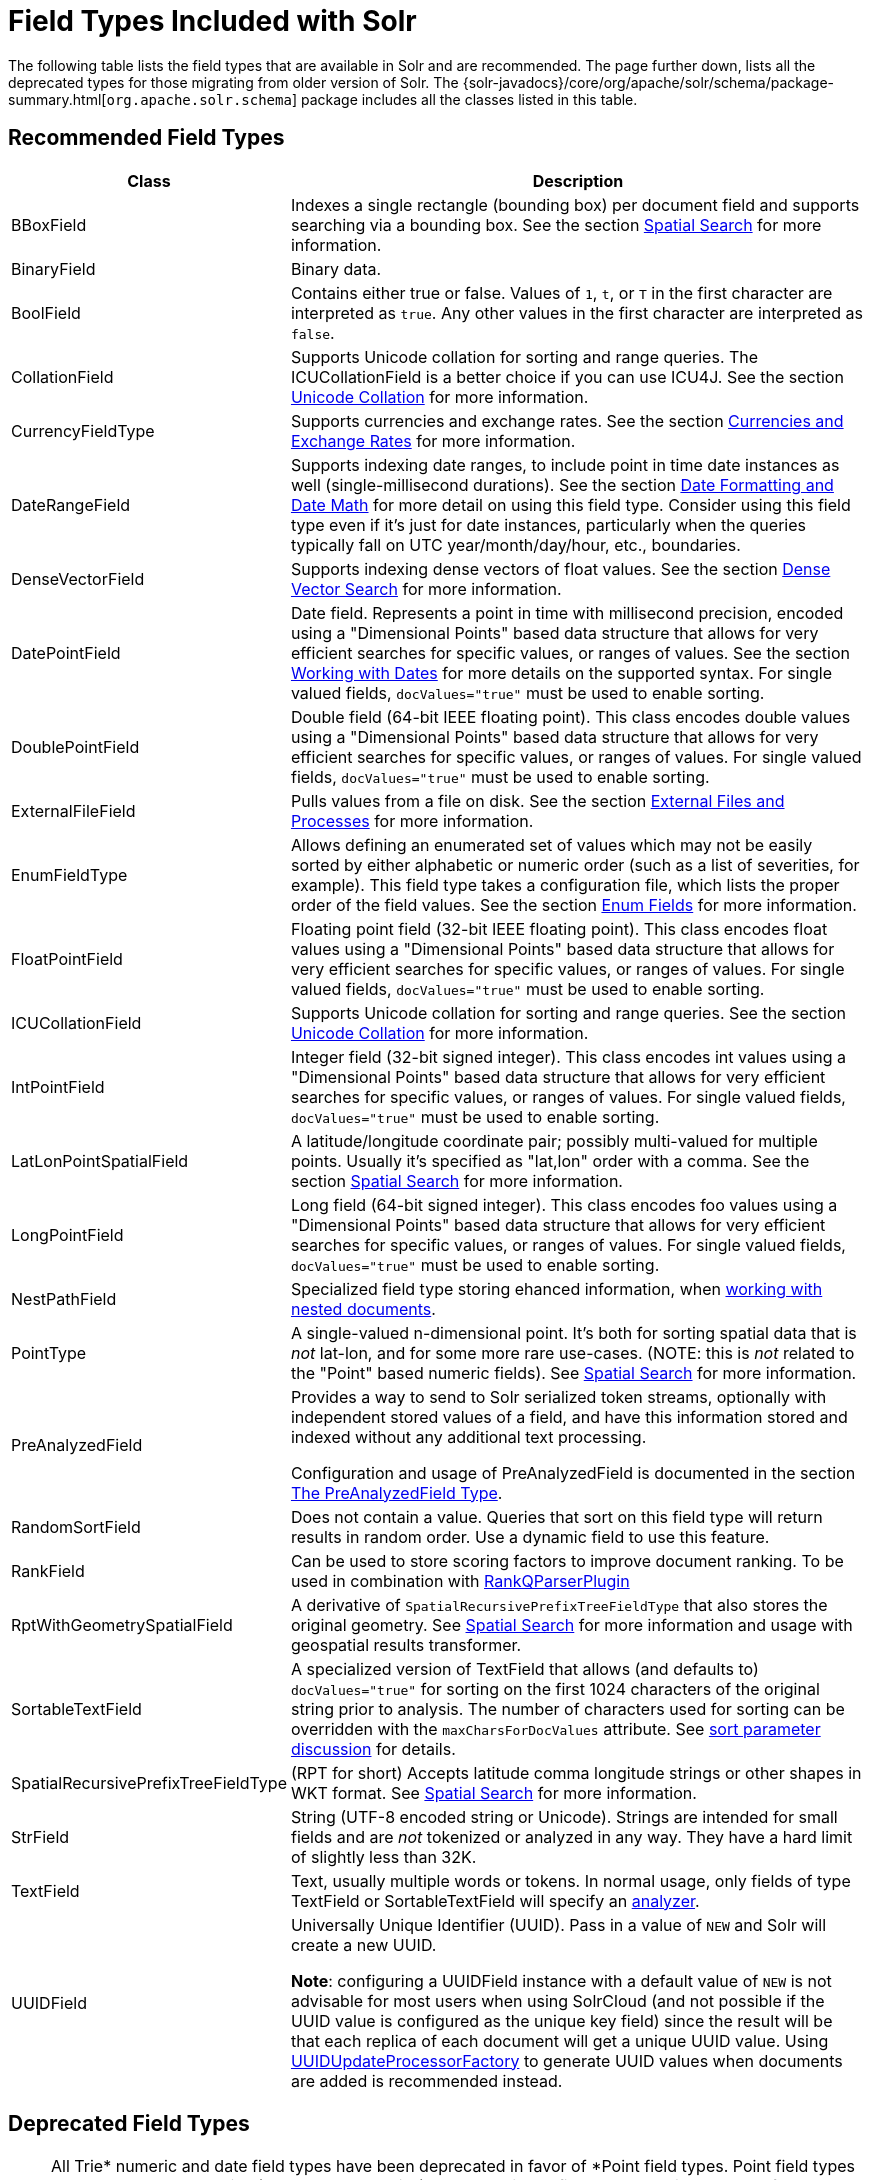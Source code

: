 = Field Types Included with Solr
// Licensed to the Apache Software Foundation (ASF) under one
// or more contributor license agreements.  See the NOTICE file
// distributed with this work for additional information
// regarding copyright ownership.  The ASF licenses this file
// to you under the Apache License, Version 2.0 (the
// "License"); you may not use this file except in compliance
// with the License.  You may obtain a copy of the License at
//
//   http://www.apache.org/licenses/LICENSE-2.0
//
// Unless required by applicable law or agreed to in writing,
// software distributed under the License is distributed on an
// "AS IS" BASIS, WITHOUT WARRANTIES OR CONDITIONS OF ANY
// KIND, either express or implied.  See the License for the
// specific language governing permissions and limitations
// under the License.

The following table lists the field types that are available in Solr and are recommended.
The page further down, lists all the deprecated types for those migrating from older version of Solr.
The {solr-javadocs}/core/org/apache/solr/schema/package-summary.html[`org.apache.solr.schema`] package includes all the classes listed in this table.

== Recommended Field Types

[%autowidth.stretch,options="header"]
|===
|Class |Description
|BBoxField | Indexes a single rectangle (bounding box) per document field and supports searching via a bounding box. See the section <<spatial-search.adoc#,Spatial Search>> for more information.

|BinaryField |Binary data.

|BoolField |Contains either true or false. Values of `1`, `t`, or `T` in the first character are interpreted as `true`. Any other values in the first character are interpreted as `false`.

|CollationField |Supports Unicode collation for sorting and range queries. The ICUCollationField is a better choice if you can use ICU4J. See the section <<language-analysis.adoc#unicode-collation,Unicode Collation>> for more information.

|CurrencyFieldType |Supports currencies and exchange rates. See the section <<currencies-exchange-rates.adoc#,Currencies and Exchange Rates>> for more information.

|DateRangeField |Supports indexing date ranges, to include point in time date instances as well (single-millisecond durations). See the section <<date-formatting-math.adoc#,Date Formatting and Date Math>> for more detail on using this field type. Consider using this field type even if it's just for date instances, particularly when the queries typically fall on UTC year/month/day/hour, etc., boundaries.

|DenseVectorField |Supports indexing dense vectors of float values. See the section <<dense-vector-search.adoc#,Dense Vector Search>> for more information.

|DatePointField |Date field. Represents a point in time with millisecond precision, encoded using a "Dimensional Points" based data structure that allows for very efficient searches for specific values, or ranges of values. See the section <<date-formatting-math.adoc#,Working with Dates>> for more details on the supported syntax. For single valued fields, `docValues="true"` must be used to enable sorting.

|DoublePointField |Double field (64-bit IEEE floating point). This class encodes double values using a "Dimensional Points" based data structure that allows for very efficient searches for specific values, or ranges of values. For single valued fields, `docValues="true"` must be used to enable sorting.

|ExternalFileField |Pulls values from a file on disk. See the section <<external-files-processes.adoc#,External Files and Processes>> for more information.

|EnumFieldType |Allows defining an enumerated set of values which may not be easily sorted by either alphabetic or numeric order (such as a list of severities, for example). This field type takes a configuration file, which lists the proper order of the field values. See the section <<enum-fields.adoc#,Enum Fields>> for more information.

|FloatPointField |Floating point field (32-bit IEEE floating point). This class encodes float values using a "Dimensional Points" based data structure that allows for very efficient searches for specific values, or ranges of values. For single valued fields, `docValues="true"` must be used to enable sorting.

|ICUCollationField |Supports Unicode collation for sorting and range queries. See the section <<language-analysis.adoc#unicode-collation,Unicode Collation>> for more information.

|IntPointField |Integer field (32-bit signed integer). This class encodes int values using a "Dimensional Points" based data structure that allows for very efficient searches for specific values, or ranges of values. For single valued fields, `docValues="true"` must be used to enable sorting.

|LatLonPointSpatialField |A latitude/longitude coordinate pair; possibly multi-valued for multiple points. Usually it's specified as "lat,lon" order with a comma. See the section <<spatial-search.adoc#,Spatial Search>> for more information.

|LongPointField |Long field (64-bit signed integer). This class encodes foo values using a "Dimensional Points" based data structure that allows for very efficient searches for specific values, or ranges of values. For single valued fields, `docValues="true"` must be used to enable sorting.

|NestPathField | Specialized field type storing ehanced information, when <<indexing-nested-documents.adoc#schema-configuration,working with nested documents>>.

|PointType |A single-valued n-dimensional point. It's both for sorting spatial data that is _not_ lat-lon, and for some more rare use-cases. (NOTE: this is _not_ related to the "Point" based numeric fields). See <<spatial-search.adoc#,Spatial Search>> for more information.

|PreAnalyzedField |Provides a way to send to Solr serialized token streams, optionally with independent stored values of a field, and have this information stored and indexed without any additional text processing.

Configuration and usage of PreAnalyzedField is documented in the section  <<external-files-processes.adoc#the-preanalyzedfield-type,The PreAnalyzedField Type>>.

|RandomSortField |Does not contain a value. Queries that sort on this field type will return results in random order. Use a dynamic field to use this feature.

|RankField |Can be used to store scoring factors to improve document ranking. To be used in combination with <<other-parsers.adoc#ranking-query-parser,RankQParserPlugin>>

|RptWithGeometrySpatialField |A derivative of `SpatialRecursivePrefixTreeFieldType` that also stores the original geometry. See <<spatial-search.adoc#,Spatial Search>> for more information and usage with geospatial results transformer.

|SortableTextField |A specialized version of TextField that allows (and defaults to) `docValues="true"` for sorting on the first 1024 characters of the original string prior to analysis. The number of characters used for sorting can be overridden with the `maxCharsForDocValues` attribute. See <<common-query-parameters.adoc#sort-parameter,sort parameter discussion>> for details.

|SpatialRecursivePrefixTreeFieldType |(RPT for short) Accepts latitude comma longitude strings or other shapes in WKT format. See <<spatial-search.adoc#,Spatial Search>> for more information.

|StrField |String (UTF-8 encoded string or Unicode). Strings are intended for small fields and are _not_ tokenized or analyzed in any way. They have a hard limit of slightly less than 32K.

|TextField |Text, usually multiple words or tokens. In normal usage, only fields of type TextField or SortableTextField will specify an <<analyzers.adoc#,analyzer>>.

|UUIDField |Universally Unique Identifier (UUID). Pass in a value of `NEW` and Solr will create a new UUID.

*Note*: configuring a UUIDField instance with a default value of `NEW` is not advisable for most users when using SolrCloud (and not possible if the UUID value is configured as the unique key field) since the result will be that each replica of each document will get a unique UUID value. Using <<update-request-processors.adoc#,UUIDUpdateProcessorFactory>> to generate UUID values when documents are added is recommended instead.
|===

== Deprecated Field Types

NOTE: All Trie* numeric and date field types have been deprecated in favor of *Point field types.
Point field types are better at range queries (speed, memory, disk), however simple field:value queries underperform relative to Trie.
Either accept this, or continue to use Trie fields.
This shortcoming may be addressed in a future release.

[cols="25,75",options="header"]
|===
|Class |Description

|CurrencyField |Use CurrencyFieldType instead.

|EnumField |Use EnumFieldType instead.

|TrieDateField |Use DatePointField instead.

|TrieDoubleField |Use DoublePointField instead.

|TrieFloatField |Use FloatPointField instead.

|TrieIntField |Use IntPointField instead.

|TrieLongField |Use LongPointField instead.

|TrieField |This field takes a `type` parameter to define the specific class of Trie* field to use; Use an appropriate Point Field type instead.

|===
